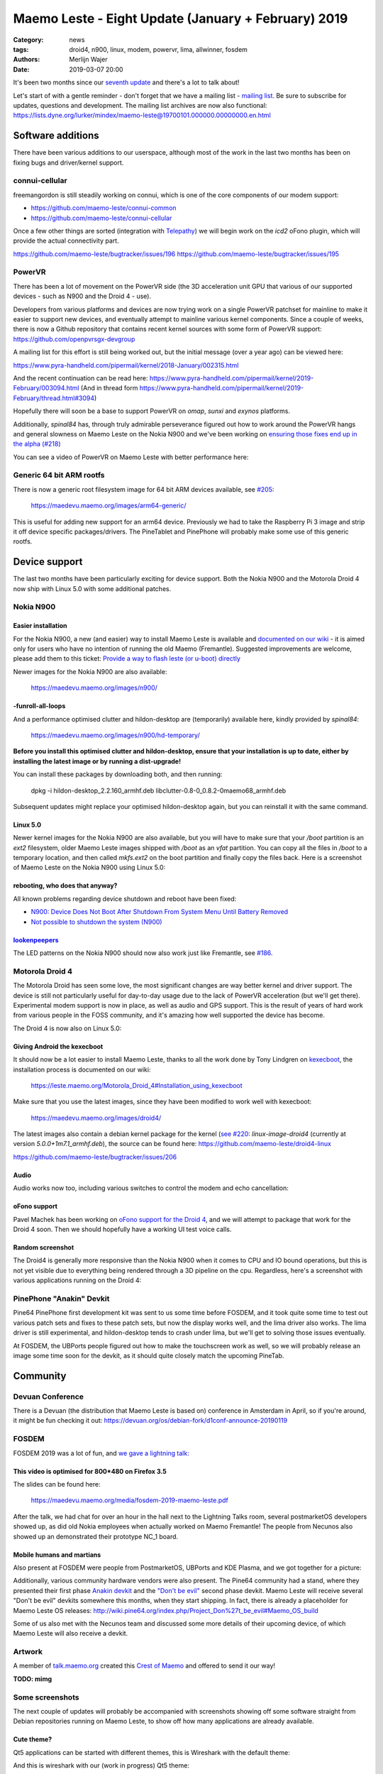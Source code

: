Maemo Leste - Eight Update (January + February) 2019
####################################################

:Category: news
:tags: droid4, n900, linux, modem, powervr, lima, allwinner, fosdem
:authors: Merlijn Wajer
:date: 2019-03-07 20:00

It's been two months since our `seventh update
<{filename}/maemo-leste-december-2018.rst>`_
and there's a lot to talk about!

Let's start of with a gentle reminder - don't forget that we have a mailing list -
`mailing list
<https://mailinglists.dyne.org/cgi-bin/mailman/listinfo/maemo-leste>`_. Be sure
to subscribe for updates, questions and development. The mailing list archives
are now also functional:
https://lists.dyne.org/lurker/mindex/maemo-leste@19700101.000000.00000000.en.html


Software additions
------------------

There have been various additions to our userspace, although most of the work in
the last two months has been on fixing bugs and driver/kernel support.


connui-cellular
~~~~~~~~~~~~~~~

freemangordon is still steadily working on connui, which is one of the core
components of our modem support:

* https://github.com/maemo-leste/connui-common
* https://github.com/maemo-leste/connui-cellular

Once a few other things are sorted (integration with `Telepathy
<https://telepathy.freedesktop.org/>`_) we will begin work on the `icd2` oFono
plugin, which will provide the actual connectivity part.

https://github.com/maemo-leste/bugtracker/issues/196
https://github.com/maemo-leste/bugtracker/issues/195

PowerVR
~~~~~~~

There has been a lot of movement on the PowerVR side (the 3D acceleration unit
GPU that various of our supported devices - such as N900 and the Droid 4 - use). 

Developers from various platforms and devices are now trying work on a single
PowerVR patchset for mainline to make it easier to support new devices, and
eventually attempt to mainline various kernel components. Since a couple of
weeks, there is now a Github repository that contains recent kernel sources with
some form of PowerVR support: https://github.com/openpvrsgx-devgroup

A mailing list for this effort is still being worked out, but the initial
message (over a year ago) can be viewed here:

https://www.pyra-handheld.com/pipermail/kernel/2018-January/002315.html

And the recent continuation can be read here:
https://www.pyra-handheld.com/pipermail/kernel/2019-February/003094.html (And in
thread form
https://www.pyra-handheld.com/pipermail/kernel/2019-February/thread.html#3094)

Hopefully there will soon be a base to support PowerVR on `omap`, `sunxi` and
`exynos` platforms.

Additionally, `spinal84` has, through truly admirable perseverance figured out
how to work around the PowerVR hangs and general slowness on Maemo Leste on the
Nokia N900 and we've been working on `ensuring those fixes end up in the alpha
(#218) <https://github.com/maemo-leste/bugtracker/issues/218>`_

You can see a video of PowerVR on Maemo Leste with better performance here:

.. raw:: html

    <iframe width="560" height="315" src="https://www.youtube.com/embed/M28Ojvg9i9Q"
    frameborder="0" allow="accelerometer; autoplay; encrypted-media; gyroscope;
    picture-in-picture" allowfullscreen></iframe>



Generic 64 bit ARM rootfs
~~~~~~~~~~~~~~~~~~~~~~~~~

There is now a generic root filesystem image for 64 bit ARM devices available,
see `#205 <https://github.com/maemo-leste/bugtracker/issues/205>`_:

    https://maedevu.maemo.org/images/arm64-generic/

This is useful for adding new support for an arm64 device. Previously we had to
take the Raspberry Pi 3 image and strip it off device specific packages/drivers.
The PineTablet and PinePhone will probably make some use of this generic rootfs.

Device support
--------------

The last two months have been particularly exciting for device support. Both the
Nokia N900 and the Motorola Droid 4 now ship with Linux 5.0 with some additional
patches.

Nokia N900
~~~~~~~~~~

Easier installation
*******************

For the Nokia N900, a new (and easier) way to install Maemo Leste is available
and `documented on our wiki
<https://leste.maemo.org/Nokia_N900#If_you_don.27t_want_to_use.2Finstall_Fremantle.2C_or_want_to_install_quickly>`_ -
it is aimed only for users who have no intention of running the old Maemo
(Fremantle). Suggested improvements are welcome, please add them to this ticket:
`Provide a way to flash leste (or u-boot) directly
<https://github.com/maemo-leste/bugtracker/issues/211>`_

Newer images for the Nokia N900 are also available:

    https://maedevu.maemo.org/images/n900/


-funroll-all-loops
******************

And a performance optimised clutter and hildon-desktop are (temporarily)
available here, kindly provided by `spinal84`:

    https://maedevu.maemo.org/images/n900/hd-temporary/

**Before you install this optimised clutter and hildon-desktop, ensure that your
installation is up to date, either by installing the latest image or by running
a dist-upgrade!**

You can install these packages by downloading both, and then running:

    dpkg -i hildon-desktop_2.2.160_armhf.deb libclutter-0.8-0_0.8.2-0maemo68_armhf.deb

Subsequent updates might replace your optimised hildon-desktop again, but you
can reinstall it with the same command.


Linux 5.0
*********

Newer kernel images for the Nokia N900 are also available, but you will have to
make sure that your `/boot` partition is an `ext2` filesystem, older Maemo Leste
images shipped with `/boot` as an `vfat` partition. You can copy all the files
in `/boot` to a temporary location, and then called `mkfs.ext2` on the boot
partition and finally copy the files back. Here is a screenshot of Maemo Leste
on the Nokia N900 using Linux 5.0:

.. image:: /images/leste-n900-linux-5.0.png
  :height: 324px
  :width: 576px


rebooting, who does that anyway?
********************************

All known problems regarding device shutdown and reboot have been fixed:

* `N900: Device Does Not Boot After Shutdown From System Menu Until Battery Removed <https://github.com/maemo-leste/bugtracker/issues/125>`_
* `Not possible to shutdown the system (N900) <https://github.com/maemo-leste/bugtracker/issues/85>`_


`lookenpeepers <https://en.wikipedia.org/wiki/Blinkenlights>`_
**************************************************************

The LED patterns on the Nokia N900 should now also work just like Fremantle, see
`#186 <https://github.com/maemo-leste/bugtracker/issues/186>`_.


Motorola Droid 4
~~~~~~~~~~~~~~~~

The Motorola Droid has seen some love, the most significant changes are way
better kernel and driver support. The device is still not particularly useful
for day-to-day usage due to the lack of PowerVR acceleration (but we'll get
there). Experimental modem support is now in place, as well as audio and GPS
support. This is the result of years of hard work from various people in the
FOSS community, and it's amazing how well supported the device has become.

The Droid 4 is now also on Linux 5.0:

.. image:: /images/droid4-linux-5.0.png
  :height: 360px
  :width: 613px

Giving Android the kexecboot
****************************

It should now be a lot easier to install Maemo Leste, thanks to all the work
done by Tony Lindgren on `kexecboot
<https://github.com/tmlind/droid4-kexecboot>`_, the installation process is
documented on our wiki:

  https://leste.maemo.org/Motorola_Droid_4#Installation_using_kexecboot

Make sure that you use the latest images, since they have been modified to work
well with kexecboot:

    https://maedevu.maemo.org/images/droid4/

The latest images also contain a debian kernel package for the kernel (`see #220
<https://github.com/maemo-leste/bugtracker/issues/220>`_:
`linux-image-droid4` (currently at version `5.0.0+1m7.1_armhf.deb`), the source
can be found here: https://github.com/maemo-leste/droid4-linux

https://github.com/maemo-leste/bugtracker/issues/206

Audio
*****

Audio works now too, including various switches to control the modem and echo
cancellation:

.. image:: /images/droid4-alsamixer.png
  :height: 360px
  :width: 613px

oFono support
*************

Pavel Machek has been working on `oFono support for the Droid 4
<https://github.com/pavelmachek/ofono/tree/d4>`_, and we will attempt to package
that work for the Droid 4 soon. Then we should hopefully have a working UI test
voice calls.


Random screenshot
*****************

The Droid4 is generally more responsive than the Nokia N900 when it comes to CPU
and IO bound operations, but this is not yet visible due to everything being
rendered through a 3D pipeline on the cpu. Regardless, here's a screenshot with
various applications running on the Droid 4:

.. image:: /images/droid4-various-apps.png
  :height: 360px
  :width: 613px


PinePhone "Anakin" Devkit
~~~~~~~~~~~~~~~~~~~~~~~~~

Pine64 PinePhone first development kit was sent to us some time before FOSDEM,
and it took quite some time to test out various patch sets and fixes to these
patch sets, but now the display works well, and the lima driver also works. The
lima driver is still experimental, and hildon-desktop tends to crash under lima,
but we'll get to solving those issues eventually.

At FOSDEM, the UBPorts people figured out how to make the touchscreen work as
well, so we will probably release an image some time soon for the devkit, as it
should quite closely match the upcoming PineTab.


Community
---------

Devuan Conference
~~~~~~~~~~~~~~~~~

There is a Devuan (the distribution that Maemo Leste is based on) conference in
Amsterdam in April, so if you're around, it might be fun checking it out:
https://devuan.org/os/debian-fork/d1conf-announce-20190119


FOSDEM
~~~~~~

FOSDEM 2019 was a lot of fun, and `we gave a lightning talk:
<https://fosdem.org/2019/schedule/event/maemo_leste_mobile/>`_

This video is optimised for 800*480 on Firefox 3.5
**************************************************

.. raw:: html

    <video width="750" height="441" controls>
      <source src="https://video.fosdem.org/2019/H.2215/maemo_leste_mobile.webm" type="video/webm">
      <p>Your browser doesn't support HTML5 video. Here is a <a
      href="https://video.fosdem.org/2019/H.2215/maemo_leste_mobile.webm">link
      to the video</a> instead.</p>
    </video>


The slides can be found here:

    https://maedevu.maemo.org/media/fosdem-2019-maemo-leste.pdf

After the talk, we had chat for over an hour in the hall next to the Lightning
Talks room, several postmarketOS developers showed up, as did old Nokia
employees when actually worked on Maemo Fremantle! The people from Necunos also
showed up an demonstrated their prototype NC_1 board.


Mobile humans and martians
**************************

Also present at FOSDEM were people from PostmarketOS, UBPorts and KDE Plasma,
and we got together for a picture:

.. image:: /images/fosdem-meetup.jpg
  :height: 324px
  :width: 576px

Additionally, various community hardware vendors were also present. The Pine64
community had a stand, where they presented their first phase `Anakin devkit
<http://wiki.pine64.org/index.php/Project_Anakin>`_ and the `"Don't be evil"
<http://wiki.pine64.org/index.php/Project_Don%27t_be_evil>`_ second phase
devkit. Maemo Leste will receive several "Don't be evil" devkits somewhere this
months, when they start shipping. In fact, there is already a placeholder for
Maemo Leste OS releases:
http://wiki.pine64.org/index.php/Project_Don%27t_be_evil#Maemo_OS_build

Some of us also met with the Necunos team and discussed some more details of
their upcoming device, of which Maemo Leste will also receive a devkit.

Artwork
~~~~~~~

A member of `talk.maemo.org <http://talk.maemo.org>`_ created this `Crest of
Maemo <https://talk.maemo.org/showthread.php?t=100648&highlight=maemo+legend>`_
and offered to send it our way!

.. image:: /images/crestofmaemo.jpg
  :height: 866px
  :width: 688px


**TODO: mimg**

Some screenshots
~~~~~~~~~~~~~~~~

The next couple of updates will probably be accompanied with screenshots showing
off some software straight from Debian repositories running on Maemo Leste, to
show off how many applications are already available.

Cute theme?
***********

Qt5 applications can be started with different themes, this is Wireshark with
the default theme:

.. image:: /images/wireshark-leste.png
  :height: 324px
  :width: 576px

And this is wireshark with our (work in progress) Qt5 theme:

.. image:: /images/wireshark-leste-style-wip.png
  :height: 324px
  :width: 576px

Wireshark is not particularly usable on such a small resolution regardless, but
at least it looks nicer with this theme.


GTK
***

Other applications from Debian are also quite usable, without any recompilation
whatsoever. This is GMPC, the Gnome frontend of MPD, the music player daemon.
(These applications are not "hildonised", that is, they are not optimised for
Maemo Leste per se, but it does goes to show that this might not always be
necessary either):

.. image:: /images/gmpc.png
  :height: 324px
  :width: 576px

And here are it's initial assistant dialogs:

.. image:: /images/gmpc-assistant.png
  :height: 324px
  :width: 576px

.. image:: /images/gmpc-assistant-2.png
  :height: 324px
  :width: 576px


In this case, the virtual keyboard is also integrated in standard debian gtk
applications, such as netsurf, a very lightweight browser:

.. image:: /images/netsurf-vkb.png
  :height: 324px
  :width: 576px

And the resulting web page render:

.. image:: /images/netsurf-maemo-leste.png
  :height: 324px
  :width: 576px


What is next?
-------------

The last missing item before we release is an Alpha is to add support for
keyboard slide monitoring to either `mce` or `ke-recv-extra`, so that the slide
value for the keyboard is set properly in gconf. This is required to have the
virtual keyboard behave on phones with physical keyboards: if the keyboard is
opened, then we only want to present special symbols not present on the
keyboard, if the keyboard is closed, then we may want to present the full
virtual keyboard instead.

Other than that, it seems like we've reached almost all of our `Alpha goals
<https://github.com/maemo-leste/bugtracker/milestone/4>`_,
to the point that we might actually issue the first Alpha release soon!

We may end up switching to Devuan Beowulf (Debian Buster) before or after the
Alpha, it depends on how time it takes to port to the newer release, as well as
the amount of bugs introduced by doing so.

We will likely also have one or two days of downtime on our Jenkins build
service while we migrate it to a more powerful server to speed up build times
and ensure that we will not run out of storage any time soon.

Personally, I hope that we will be able to get decent support for modems in
place soon: with `connui-cellular` well on underway it may soon be time to start
working on the `oFono` plugin for `icd2`. At least the Nokia N900 and Droid 4
now also have a working modem and (mostly) working oFono support, so that should
be promising.

Hopefully we'll also get PowerVR support for the Droid 4 hammered out soon, that
will make the device a lot more usable.


Interested?
-----------

If you're interested in specifics, or helping out, or wish to have a specific
package ported, please see our `bugtracker
<https://github.com/maemo-leste/bugtracker>`_.

**We have several Nokia N900 and Motorola Droid 4 units available to interested
developers**, so if you are interested in helping out but have trouble acquiring
a device, let us know.

Please also join our `mailing list
<https://mailinglists.dyne.org/cgi-bin/mailman/listinfo/maemo-leste>`_ to stay up to date, ask questions and/or
help out. Another great way to get in touch is to join the `IRC channel
<https://leste.maemo.org/IRC_channel>`_.

If you like our work and want to see it continue, join us!
